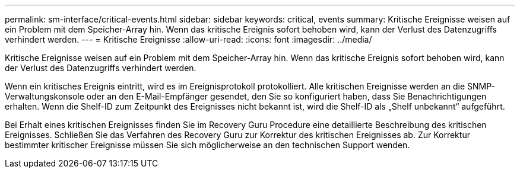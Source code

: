 ---
permalink: sm-interface/critical-events.html 
sidebar: sidebar 
keywords: critical, events 
summary: Kritische Ereignisse weisen auf ein Problem mit dem Speicher-Array hin. Wenn das kritische Ereignis sofort behoben wird, kann der Verlust des Datenzugriffs verhindert werden. 
---
= Kritische Ereignisse
:allow-uri-read: 
:icons: font
:imagesdir: ../media/


[role="lead"]
Kritische Ereignisse weisen auf ein Problem mit dem Speicher-Array hin. Wenn das kritische Ereignis sofort behoben wird, kann der Verlust des Datenzugriffs verhindert werden.

Wenn ein kritisches Ereignis eintritt, wird es im Ereignisprotokoll protokolliert. Alle kritischen Ereignisse werden an die SNMP-Verwaltungskonsole oder an den E-Mail-Empfänger gesendet, den Sie so konfiguriert haben, dass Sie Benachrichtigungen erhalten. Wenn die Shelf-ID zum Zeitpunkt des Ereignisses nicht bekannt ist, wird die Shelf-ID als „Shelf unbekannt“ aufgeführt.

Bei Erhalt eines kritischen Ereignisses finden Sie im Recovery Guru Procedure eine detaillierte Beschreibung des kritischen Ereignisses. Schließen Sie das Verfahren des Recovery Guru zur Korrektur des kritischen Ereignisses ab. Zur Korrektur bestimmter kritischer Ereignisse müssen Sie sich möglicherweise an den technischen Support wenden.
